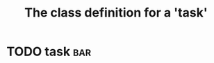 #+Title: The class definition for a 'task' 

* TODO task                                                             :bar:
  :PROPERTIES:
  :iorg-super: html
  :task-type_ALL: bug feature
  :task-priority_ALL: low medium high urgent
  :task-type: bug
  :task-author: nil
  :task-priority: medium
  :END:

     
